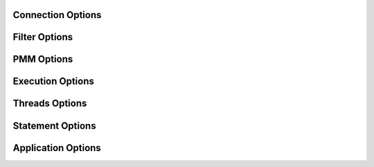 Connection Options
------------------
.. option:: -h, --host

  The host to connect to

.. option:: -u, --user

  Username with the necessary privileges

.. option:: -p, --password

  User password

.. option:: -a, --ask-password

  Prompt For User password

.. option:: -P, --port

  TCP/IP port to connect to

.. option:: -S, --socket

  UNIX domain socket file to use for connection

.. option:: -C, --compress-protocol

  Use compression on the MySQL connection

.. option:: --ssl

  Connect using SSL

.. option:: --ssl-mode

  Desired security state of the connection to the server: DISABLED, PREFERRED, REQUIRED, VERIFY_CA, VERIFY_IDENTITY

.. option:: --key

  The path name to the key file

.. option:: --cert

  The path name to the certificate file

.. option:: --ca

  The path name to the certificate authority file

.. option:: --capath

  The path name to a directory that contains trusted SSL CA certificates in PEM format

.. option:: --cipher

  A list of permissible ciphers to use for SSL encryption

.. option:: --tls-version

  Which protocols the server permits for encrypted connections

Filter Options
--------------
.. option:: -x, --regex

  Regular expression for 'db.table' matching

.. option:: -s, --source-db

  Database to restore

.. option:: --skip-triggers

  Do not import triggers. By default, it imports triggers

.. option:: --skip-post

  Do not import events, stored procedures and functions. By default, it imports events, stored procedures nor functions

.. option:: --no-data

  Do not dump or import table data

.. option:: -O, --omit-from-file

  File containing a list of database[.table] entries to skip, one per line (skips before applying regex option)

.. option:: -T, --tables-list

  Comma delimited table list to dump (does not exclude regex option). Table name must include database name. For instance: test.t1,test.t2

PMM Options
-----------
.. option:: --pmm-path

  which default value will be /usr/local/percona/pmm2/collectors/textfile-collector/high-resolution

.. option:: --pmm-resolution

  which default will be high

Execution Options
-----------------
.. option:: -e, --enable-binlog

  Enable binary logging of the restore data

.. option:: --innodb-optimize-keys

  Creates the table without the indexes and it adds them at the end. Options: AFTER_IMPORT_PER_TABLE and AFTER_IMPORT_ALL_TABLES. Default: AFTER_IMPORT_PER_TABLE

.. option:: --purge-mode

  This specify the truncate mode which can be: NONE, DROP, TRUNCATE and DELETE

.. option:: --disable-redo-log

  Disables the REDO_LOG and enables it after, doesn't check initial status

.. option:: -o, --overwrite-tables

  Drop tables if they already exist

.. option:: --serialized-table-creation

  Table recreation will be executed in series, one thread at a time. This means --max-threads-for-schema-creation=1. This option will be removed in future releases

.. option:: --stream

  It will receive the stream from STDIN and creates the file in the disk before start processing. Since v0.12.7-1, accepts NO_DELETE, NO_STREAM_AND_NO_DELETE and TRADITIONAL which is the default value and used if no parameter is given

Threads Options
---------------
.. option:: --max-threads-per-table

  Maximum number of threads per table to use, default 4

.. option:: --max-threads-per-table-hard

  Maximum hard number of threads per table to use, we are not going to use more than this amount of threads per table, default 4

.. option:: --max-threads-for-index-creation

  Maximum number of threads for index creation, default 4

.. option:: --max-threads-for-schema-creation

  Maximum number of threads for schema creation. When this is set to 1, is the same than --serialized-table-creation, default 4

.. option:: --exec-per-thread

  Set the command that will receive by STDIN from the input file and write in the STDOUT

.. option:: --exec-per-thread-extension

  Set the input file extension when --exec-per-thread is used. Otherwise it will be ignored

Statement Options
-----------------
.. option:: -r, --rows

  Split the INSERT statement into this many rows.

.. option:: -q, --queries-per-transaction

  Number of queries per transaction, default 1000

.. option:: --append-if-not-exist

  Appends IF NOT EXISTS to the create table statements. This will be removed when https://bugs.mysql.com/bug.php?id=103791 has been implemented

.. option:: --set-names

  Sets the names, use it at your own risk, default binary

.. option:: --skip-definer

  Removes DEFINER from the CREATE statement. By default, statements are not modified

Application Options
-------------------
.. option:: -?, --help

  Show help options

.. option:: -d, --directory

  Directory of the dump to import

.. option:: -L, --logfile

  Log file name to use, by default stdout is used

.. option:: -B, --database

  An alternative database to restore into

.. option:: --resume

  Expect to find resume file in backup dir and will only process those files

.. option:: -t, --threads

  Number of threads to use, default 4

.. option:: -V, --version

  Show the program version and exit

.. option:: --identifier-quote-character

  This set the identifier quote character that is used to INSERT statements onlyon mydumper and to split statement on myloader. Use SQL_MODE to change theCREATE TABLE statementsPosible values are: BACKTICK and DOUBLE_QUOTE. Default: BACKTICK

.. option:: -v, --verbose

  Verbosity of output, 0 = silent, 1 = errors, 2 = warnings, 3 = info, default 2

.. option:: --defaults-file

  Use a specific defaults file. Default: /etc/mydumper.cnf

.. option:: --defaults-extra-file

  Use an additional defaults file. This is loaded after --defaults-file, replacing previous defined values
